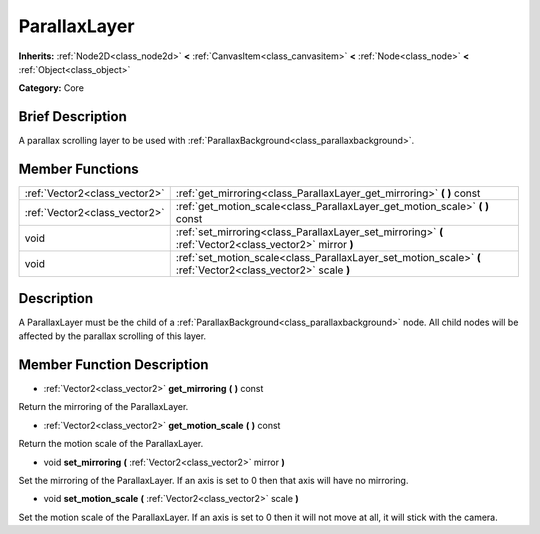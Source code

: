.. Generated automatically by doc/tools/makerst.py in Godot's source tree.
.. DO NOT EDIT THIS FILE, but the doc/base/classes.xml source instead.

.. _class_ParallaxLayer:

ParallaxLayer
=============

**Inherits:** :ref:`Node2D<class_node2d>` **<** :ref:`CanvasItem<class_canvasitem>` **<** :ref:`Node<class_node>` **<** :ref:`Object<class_object>`

**Category:** Core

Brief Description
-----------------

A parallax scrolling layer to be used with :ref:`ParallaxBackground<class_parallaxbackground>`.

Member Functions
----------------

+--------------------------------+-----------------------------------------------------------------------------------------------------------------+
| :ref:`Vector2<class_vector2>`  | :ref:`get_mirroring<class_ParallaxLayer_get_mirroring>`  **(** **)** const                                      |
+--------------------------------+-----------------------------------------------------------------------------------------------------------------+
| :ref:`Vector2<class_vector2>`  | :ref:`get_motion_scale<class_ParallaxLayer_get_motion_scale>`  **(** **)** const                                |
+--------------------------------+-----------------------------------------------------------------------------------------------------------------+
| void                           | :ref:`set_mirroring<class_ParallaxLayer_set_mirroring>`  **(** :ref:`Vector2<class_vector2>` mirror  **)**      |
+--------------------------------+-----------------------------------------------------------------------------------------------------------------+
| void                           | :ref:`set_motion_scale<class_ParallaxLayer_set_motion_scale>`  **(** :ref:`Vector2<class_vector2>` scale  **)** |
+--------------------------------+-----------------------------------------------------------------------------------------------------------------+

Description
-----------

A ParallaxLayer must be the child of a :ref:`ParallaxBackground<class_parallaxbackground>` node. All child nodes will be affected by the parallax scrolling of this layer.

Member Function Description
---------------------------

.. _class_ParallaxLayer_get_mirroring:

- :ref:`Vector2<class_vector2>`  **get_mirroring**  **(** **)** const

Return the mirroring of the ParallaxLayer.

.. _class_ParallaxLayer_get_motion_scale:

- :ref:`Vector2<class_vector2>`  **get_motion_scale**  **(** **)** const

Return the motion scale of the ParallaxLayer.

.. _class_ParallaxLayer_set_mirroring:

- void  **set_mirroring**  **(** :ref:`Vector2<class_vector2>` mirror  **)**

Set the mirroring of the ParallaxLayer. If an axis is set to 0 then that axis will have no mirroring.

.. _class_ParallaxLayer_set_motion_scale:

- void  **set_motion_scale**  **(** :ref:`Vector2<class_vector2>` scale  **)**

Set the motion scale of the ParallaxLayer. If an axis is set to 0 then it will not move at all, it will stick with the camera.


